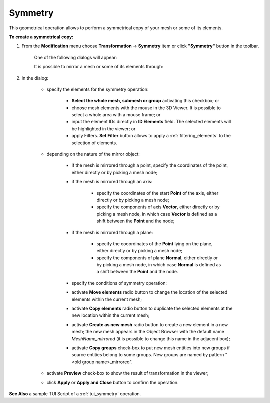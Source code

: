 .. _symmetry_page: 

********
Symmetry
********

This geometrical operation allows to perform a symmetrical copy of your mesh or some of its elements.

**To create a symmetrical copy:**

#. From the **Modification** menu choose **Transformation** -> **Symmetry** item  or click **"Symmetry"** button in the toolbar.

	.. image:: ../images/symmetry.png 
		:align: center

	.. centered:: 
		"Symmetry button"

	One of the following dialogs will appear:

	It is possible to mirror a mesh or some of its elements through:

	.. image:: ../images/symmetry1.png 
		:align: center

	.. centered:: 
		"a point" 

	.. image:: ../images/symmetry2.png 
		:align: center

	.. centered:: 
		"an axis" 

	.. image:: ../images/symmetry3.png
 		:align: center

	.. centered:: 
		a plane (defined by a point and a normal to the plane)"



#. In the dialog:

	* specify the elements for the symmetry operation:

		* **Select the whole mesh, submesh or group** activating this checkbox; or
		* choose mesh elements with the mouse in the 3D Viewer. It is possible to select a whole area with a mouse frame; or 
		* input the element IDs directly in **ID Elements** field. The selected elements will be highlighted in the viewer; or
		* apply Filters. **Set Filter** button allows to apply a :ref:`filtering_elements` to the selection of elements. 

	* depending on the nature of the mirror object: 

		* if the mesh is mirrored through a point, specify the coordinates of the point, either directly or by picking a mesh node;
		* if the mesh is mirrored through an axis: 

			* specify the coordinates of the start **Point** of the axis, either directly or by picking a mesh node;
			* specify the components of axis **Vector**, either directly or by picking a mesh node, in which case **Vector** is defined as a shift between the **Point** and the node;

		* if the mesh is mirrored through a plane:

			* specify the cooordinates of the **Point** lying on the plane, either directly or by picking a mesh node;
			* specify the components of plane **Normal**, either directly or by picking a mesh node, in which case **Normal** is defined as a shift between the **Point** and the node.

		* specify the conditions of symmetry operation:

		* activate **Move elements** radio button to change the location of the selected elements within the current mesh;
		* activate **Copy elements** radio button to duplicate the selected elements at the new location within the current mesh;
		* activate **Create as new mesh** radio button to create a new element in a new mesh; the new mesh appears in the Object Browser with the default name *MeshName_mirrored* (it is possible to change this name in the adjacent box);
		* activate **Copy groups** check-box to put new mesh entities into new groups if source entities belong to some groups. New groups are named by pattern "<old group name>_mirrored".

	* activate **Preview** check-box to show the result of transformation in the viewer;
	* click **Apply** or **Apply and Close** button to confirm the operation.


**See Also** a sample TUI Script of a 
:ref:`tui_symmetry` operation.  


